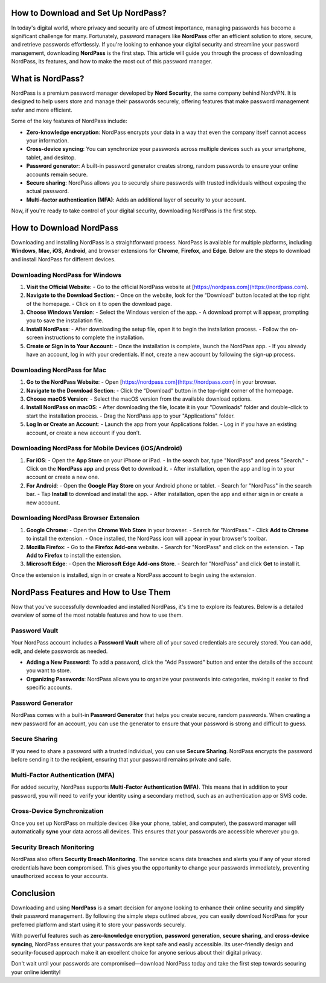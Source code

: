 How to Download and Set Up NordPass?
==================

In today's digital world, where privacy and security are of utmost importance, managing passwords has become a significant challenge for many. Fortunately, password managers like **NordPass** offer an efficient solution to store, secure, and retrieve passwords effortlessly. If you're looking to enhance your digital security and streamline your password management, downloading **NordPass** is the first step. This article will guide you through the process of downloading NordPass, its features, and how to make the most out of this password manager.

.. image:: click-download.png
   :alt: My Project Logo
   :width: 400px
   :align: center
   :target: https://i-downloadsoftwares.com/


What is NordPass?
=================

NordPass is a premium password manager developed by **Nord Security**, the same company behind NordVPN. It is designed to help users store and manage their passwords securely, offering features that make password management safer and more efficient. 

Some of the key features of NordPass include:

- **Zero-knowledge encryption**: NordPass encrypts your data in a way that even the company itself cannot access your information.
- **Cross-device syncing**: You can synchronize your passwords across multiple devices such as your smartphone, tablet, and desktop.
- **Password generator**: A built-in password generator creates strong, random passwords to ensure your online accounts remain secure.
- **Secure sharing**: NordPass allows you to securely share passwords with trusted individuals without exposing the actual password.
- **Multi-factor authentication (MFA)**: Adds an additional layer of security to your account.

Now, if you're ready to take control of your digital security, downloading NordPass is the first step.

How to Download NordPass
========================

Downloading and installing NordPass is a straightforward process. NordPass is available for multiple platforms, including **Windows**, **Mac**, **iOS**, **Android**, and browser extensions for **Chrome**, **Firefox**, and **Edge**. Below are the steps to download and install NordPass for different devices.

Downloading NordPass for Windows
---------------------------------

1. **Visit the Official Website**:
   - Go to the official NordPass website at [https://nordpass.com](https://nordpass.com).
   
2. **Navigate to the Download Section**:
   - Once on the website, look for the “Download” button located at the top right of the homepage. 
   - Click on it to open the download page.

3. **Choose Windows Version**:
   - Select the Windows version of the app.
   - A download prompt will appear, prompting you to save the installation file.

4. **Install NordPass**:
   - After downloading the setup file, open it to begin the installation process.
   - Follow the on-screen instructions to complete the installation.

5. **Create or Sign in to Your Account**:
   - Once the installation is complete, launch the NordPass app.
   - If you already have an account, log in with your credentials. If not, create a new account by following the sign-up process.

Downloading NordPass for Mac
----------------------------

1. **Go to the NordPass Website**:
   - Open [https://nordpass.com](https://nordpass.com) in your browser.

2. **Navigate to the Download Section**:
   - Click the “Download” button in the top-right corner of the homepage.

3. **Choose macOS Version**:
   - Select the macOS version from the available download options.

4. **Install NordPass on macOS**:
   - After downloading the file, locate it in your "Downloads" folder and double-click to start the installation process.
   - Drag the NordPass app to your "Applications" folder.

5. **Log In or Create an Account**:
   - Launch the app from your Applications folder.
   - Log in if you have an existing account, or create a new account if you don’t.

Downloading NordPass for Mobile Devices (iOS/Android)
----------------------------------------------------

1. **For iOS**:
   - Open the **App Store** on your iPhone or iPad.
   - In the search bar, type "NordPass" and press "Search."
   - Click on the **NordPass app** and press **Get** to download it.
   - After installation, open the app and log in to your account or create a new one.

2. **For Android**:
   - Open the **Google Play Store** on your Android phone or tablet.
   - Search for "NordPass" in the search bar.
   - Tap **Install** to download and install the app.
   - After installation, open the app and either sign in or create a new account.

Downloading NordPass Browser Extension
--------------------------------------

1. **Google Chrome**:
   - Open the **Chrome Web Store** in your browser.
   - Search for "NordPass."
   - Click **Add to Chrome** to install the extension.
   - Once installed, the NordPass icon will appear in your browser's toolbar.

2. **Mozilla Firefox**:
   - Go to the **Firefox Add-ons** website.
   - Search for "NordPass" and click on the extension.
   - Tap **Add to Firefox** to install the extension.

3. **Microsoft Edge**:
   - Open the **Microsoft Edge Add-ons Store**.
   - Search for "NordPass" and click **Get** to install it.

Once the extension is installed, sign in or create a NordPass account to begin using the extension.

NordPass Features and How to Use Them
====================================

Now that you've successfully downloaded and installed NordPass, it's time to explore its features. Below is a detailed overview of some of the most notable features and how to use them.

Password Vault
--------------

Your NordPass account includes a **Password Vault** where all of your saved credentials are securely stored. You can add, edit, and delete passwords as needed.

- **Adding a New Password**: To add a password, click the "Add Password" button and enter the details of the account you want to store.
- **Organizing Passwords**: NordPass allows you to organize your passwords into categories, making it easier to find specific accounts.

Password Generator
------------------

NordPass comes with a built-in **Password Generator** that helps you create secure, random passwords. When creating a new password for an account, you can use the generator to ensure that your password is strong and difficult to guess.

Secure Sharing
--------------

If you need to share a password with a trusted individual, you can use **Secure Sharing**. NordPass encrypts the password before sending it to the recipient, ensuring that your password remains private and safe.

Multi-Factor Authentication (MFA)
---------------------------------

For added security, NordPass supports **Multi-Factor Authentication (MFA)**. This means that in addition to your password, you will need to verify your identity using a secondary method, such as an authentication app or SMS code.

Cross-Device Synchronization
----------------------------

Once you set up NordPass on multiple devices (like your phone, tablet, and computer), the password manager will automatically **sync** your data across all devices. This ensures that your passwords are accessible wherever you go.

Security Breach Monitoring
--------------------------

NordPass also offers **Security Breach Monitoring**. The service scans data breaches and alerts you if any of your stored credentials have been compromised. This gives you the opportunity to change your passwords immediately, preventing unauthorized access to your accounts.

Conclusion
==========

Downloading and using **NordPass** is a smart decision for anyone looking to enhance their online security and simplify their password management. By following the simple steps outlined above, you can easily download NordPass for your preferred platform and start using it to store your passwords securely. 

With powerful features such as **zero-knowledge encryption**, **password generation**, **secure sharing**, and **cross-device syncing**, NordPass ensures that your passwords are kept safe and easily accessible. Its user-friendly design and security-focused approach make it an excellent choice for anyone serious about their digital privacy.

Don't wait until your passwords are compromised—download NordPass today and take the first step towards securing your online identity!

